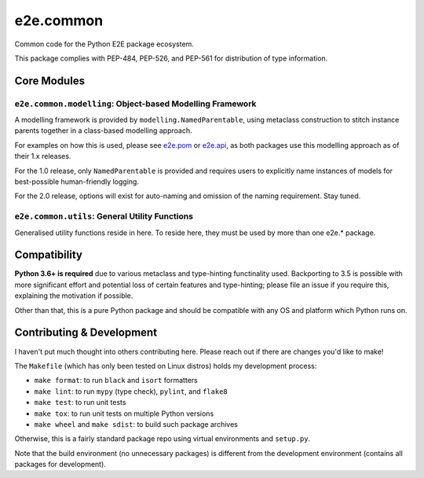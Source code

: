 
e2e.common
==========

Common code for the Python E2E package ecosystem.

This package complies with PEP-484, PEP-526, and PEP-561 for distribution of
type information.

Core Modules
------------

``e2e.common.modelling``: Object-based Modelling Framework
^^^^^^^^^^^^^^^^^^^^^^^^^^^^^^^^^^^^^^^^^^^^^^^^^^^^^^^^^^^^

A modelling framework is provided by ``modelling.NamedParentable``, using
metaclass construction to stitch instance parents together in a class-based
modelling approach.

For examples on how this is used, please see
`e2e.pom <https://github.com/nickroeker/e2e.pom>`_ or
`e2e.api <https://github.com/nickroeker/e2e.api>`_, as both packages use this
modelling approach as of their 1.x releases.

For the 1.0 release, only ``NamedParentable`` is provided and requires users to
explicitly name instances of models for best-possible human-friendly logging.

For the 2.0 release, options will exist for auto-naming and omission of the
naming requirement. Stay tuned.

``e2e.common.utils``: General Utility Functions
^^^^^^^^^^^^^^^^^^^^^^^^^^^^^^^^^^^^^^^^^^^^^^^^^

Generalised utility functions reside in here. To reside here, they must be used
by more than one e2e.* package.

Compatibility
-------------

**Python 3.6+ is required** due to various metaclass and type-hinting
functinality used. Backporting to 3.5 is possible with more significant effort
and potential loss of certain features and type-hinting; please file an issue
if you require this, explaining the motivation if possible.

Other than that, this is a pure Python package and should be compatible with
any OS and platform which Python runs on.

Contributing & Development
--------------------------

I haven't put much thought into others contributing here. Please reach out if
there are changes you'd like to make!

The ``Makefile`` (which has only been tested on Linux distros) holds my
development process:


* ``make format``: to run ``black`` and ``isort`` formatters
* ``make lint``: to run ``mypy`` (type check), ``pylint``, and ``flake8``
* ``make test``: to run unit tests
* ``make tox``: to run unit tests on multiple Python versions
* ``make wheel`` and ``make sdist``: to build such package archives

Otherwise, this is a fairly standard package repo using virtual environments
and ``setup.py``.

Note that the build environment (no unnecessary packages) is different from the
development environment (contains all packages for development).
